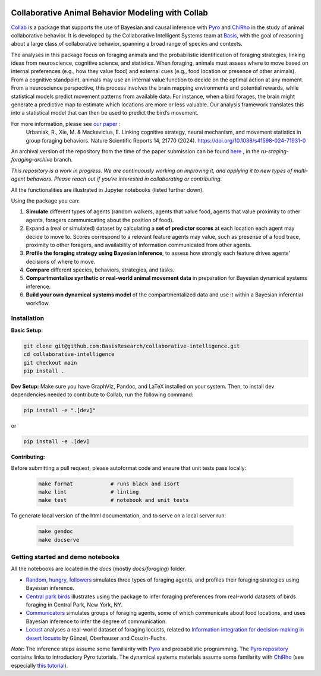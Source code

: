 .. image:: https://github.com/BasisResearch/collaborative-intelligence/actions/workflows/test_notebooks.yml/badge.svg
   :alt: Test Notebooks Badge
   :target: https://github.com/BasisResearch/collaborative-intelligence/actions/workflows/test_notebooks.yml

.. image:: https://github.com/BasisResearch/collaborative-intelligence/actions/workflows/test_modules.yml/badge.svg
   :alt: Test Modules Badge
   :target: https://github.com/BasisResearch/collaborative-intelligence/actions/workflows/test_modules.yml

.. index-inclusion-marker

Collaborative Animal Behavior Modeling with Collab
===================================================

`Collab <https://basisresearch.github.io/collab-creatures/getting_started.html>`_ is a package that supports the use of Bayesian and causal inference 
with  `Pyro <https://github.com/pyro-ppl/pyro>`_ and `ChiRho <https://github.com/BasisResearch/chirho>`_ 
in the study of animal collaborative behavior. It is developed by the Collaborative Intelligent Systems team at `Basis <https://www.basis.ai/>`_, with the goal of reasoning about a large class of collaborative behavior, spanning a broad range of species and contexts.  

The analyses in this package focus on foraging
animals and the probabilistic identification of foraging strategies, linking ideas from neuroscience, cognitive science, and statistics. When foraging, animals must assess where to move based on internal preferences (e.g., how they value food) and external cues (e.g., food location or presence of other animals). From a cognitive standpoint, animals may use an internal value function to decide on the optimal action at any moment. From a neuroscience perspective, this process involves the brain mapping environments and potential rewards, while statistical models predict movement patterns from available data. For instance, when a bird forages, the brain might generate a predictive map to estimate which locations are more or less valuable. Our analysis framework translates this into a statistical model that can then be used to predict the bird’s movement.

For more information, please see `our paper <https://www.nature.com/articles/s41598-024-71931-0>`_ :
   Urbaniak, R., Xie, M. & Mackevicius, E. Linking cognitive strategy, neural mechanism, and movement statistics in group foraging behaviors. Nature Scientific Reports 14, 21770 (2024). https://doi.org/10.1038/s41598-024-71931-0

An archival version of the repository from the time of the paper submission can be found `here <https://github.com/BasisResearch/collab-creatures/pull/137>`_ , in the `ru-staging-foraging-archive` branch. 

*This repository is a work in progress. We are continuously working on improving it, and applying it to new types of multi-agent behaviors. Please reach out if you're interested in collaborating or contributing.* 

All the functionalities are illustrated in Jupyter notebooks (listed further down).

Using the package you can:

1. **Simulate** different types of agents (random walkers, agents that value food, agents that value proximity to other agents, foragers communicating about the position of food).

2. Expand a (real or simulated) dataset by calculating a **set of predictor scores** at each location each agent may decide to move to. Scores correspond to a relevant feature agents may value, such as presense of a food trace, proximity to other foragers, and availability of information communicated from other agents.

3. **Profile the foraging strategy using Bayesian inference**, to assess how strongly each feature drives agents' decisions of where to move. 

4. **Compare** different species, behaviors, strategies, and tasks.

5. **Compartmentalize synthetic or real-world animal movement data** in preparation for Bayesian dynamical systems inference.

6. **Build your own dynamical systems model** of the compartmentalized data and use it within a Bayesian inferential workflow.


Installation
------------

**Basic Setup:**

.. code-block:: sh

   git clone git@github.com:BasisResearch/collaborative-intelligence.git
   cd collaborative-intelligence
   git checkout main
   pip install .


**Dev Setup:**
Make sure you have GraphViz, Pandoc, and LaTeX installed on your system. Then, to install dev dependencies needed to contribute to Collab, run the following command:

.. code-block:: sh

    pip install -e ".[dev]"

or 

.. code-block:: sh
  
    pip install -e .[dev]


**Contributing:**

Before submitting a pull request, please autoformat code and ensure that unit tests pass locally:

  .. code-block:: sh

     make format            # runs black and isort
     make lint              # linting
     make test              # notebook and unit tests

To generate local version of the html documentation, and to serve on a local server run:

  .. code-block:: sh

     make gendoc
     make docserve 

Getting started and demo notebooks
----------------------------------

All the notebooks are located in the `docs` (mostly `docs/foraging`) folder. 


- `Random, hungry, followers <https://basisresearch.github.io/collab-creatures/foraging/random-hungry-followers/index.html>`_ simulates three types of foraging agents, and profiles their foraging strategies using Bayesian inference.

- `Central park birds <https://basisresearch.github.io/collab-creatures/foraging/central-park-birds/index.html>`_ illustrates using the package to infer foraging preferences from real-world datasets of birds foraging in Central Park, New York, NY. 

- `Communicators <https://basisresearch.github.io/collab-creatures/foraging/communicators/index.html>`_ simulates groups of foraging agents, some of which communicate about food locations, and uses Bayesian inference to infer the degree of communication.

- `Locust <https://basisresearch.github.io/collab-creatures/foraging/locust/index.html>`_ analyses a real-world dataset of foraging locusts, related to `Information integration for decision-making in desert locusts <https://doi.org/10.1016/j.isci.2023.106388>`_ by  Günzel, Oberhauser and Couzin-Fuchs.
  

*Note*: The inference steps assume some familiarity with `Pyro <https://github.com/pyro-ppl/pyro>`_ and 
probabilistic programming. The `Pyro repository <https://github.com/pyro-ppl/pyro>`_ contains links 
to introductory Pyro tutorials. The dynamical systems materials assume some familarity 
with `ChiRho <https://github.com/BasisResearch/chirho>`_ (see especially 
`this tutorial <https://basisresearch.github.io/chirho/dynamical_intro.html>`_).
